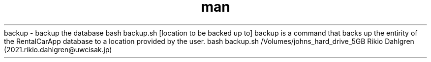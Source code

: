 .\" Manpage for backup
.\" Contact 2021.rikio.dahlgren@uwcisak.jp to correct errors or typos
.TH man 6 "30 October 2019" "1.0" "backup man page"
.sh NAME
backup \- backup the database
.sh SYNOPSIS
bash backup.sh [location to be backed up to]
.sh DESCRIPTION
backup is a command that backs up the entirity of the RentalCarApp database to a location provided by the user.
.sh EXAMPLES
bash backup.sh /Volumes/johns_hard_drive_5GB
.sh AUTHOR
Rikio Dahlgren (2021.rikio.dahlgren@uwcisak.jp)

